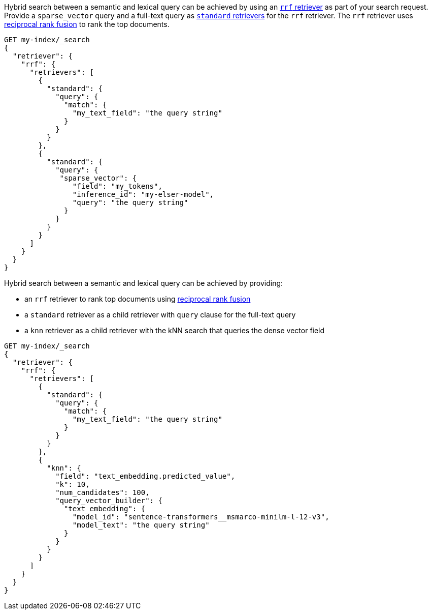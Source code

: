// tag::elser[]

Hybrid search between a semantic and lexical query can be achieved by using an
<<rrf-retriever, `rrf` retriever>> as part of your search request. Provide a
`sparse_vector` query and a full-text query as
<<standard-retriever, `standard` retrievers>> for the `rrf` retriever. The `rrf`
retriever uses <<rrf, reciprocal rank fusion>> to rank the top documents.

[source,console]
----
GET my-index/_search
{
  "retriever": {
    "rrf": {
      "retrievers": [
        {
          "standard": {
            "query": {
              "match": {
                "my_text_field": "the query string"
              }
            }
          }
        },
        {
          "standard": {
            "query": {
             "sparse_vector": {
                "field": "my_tokens",
                "inference_id": "my-elser-model",
                "query": "the query string"
              }
            }
          }
        }
      ]
    }
  }
}
----
// TEST[skip:TBD]

// end::elser[]


// tag::dense-vector[]

Hybrid search between a semantic and lexical query can be achieved by providing:

* an `rrf` retriever to rank top documents using <<rrf, reciprocal rank fusion>>
* a `standard` retriever as a child retriever with `query` clause for the full-text query
* a `knn` retriever as a child retriever with the kNN search that queries the dense vector field

[source,console]
----
GET my-index/_search
{
  "retriever": {
    "rrf": {
      "retrievers": [
        {
          "standard": {
            "query": {
              "match": {
                "my_text_field": "the query string"
              }
            }
          }
        },
        {
          "knn": {
            "field": "text_embedding.predicted_value",
            "k": 10,
            "num_candidates": 100,
            "query_vector_builder": {
              "text_embedding": {
                "model_id": "sentence-transformers__msmarco-minilm-l-12-v3",
                "model_text": "the query string"
              }
            }
          }
        }
      ]
    }
  }
}
----
// TEST[skip:TBD]

// end::dense-vector[]
